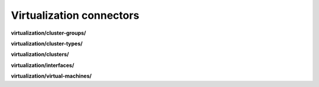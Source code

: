 Virtualization connectors
=========================

**virtualization/cluster-groups/**

.. py:function:: NbApi.virtualization.cluster_groups.create(**data)
.. py:function:: NbApi.virtualization.cluster_groups.create_d(**data)
.. py:function:: NbApi.virtualization.cluster_groups.delete(id)
.. py:function:: NbApi.virtualization.cluster_groups.get(**params)
.. py:function:: NbApi.virtualization.cluster_groups.update(**data)
.. py:function:: NbApi.virtualization.cluster_groups.update_d(**data)


**virtualization/cluster-types/**

.. py:function:: NbApi.virtualization.cluster_types.create(**data)
.. py:function:: NbApi.virtualization.cluster_types.create_d(**data)
.. py:function:: NbApi.virtualization.cluster_types.delete(id)
.. py:function:: NbApi.virtualization.cluster_types.get(**params)
.. py:function:: NbApi.virtualization.cluster_types.update(**data)
.. py:function:: NbApi.virtualization.cluster_types.update_d(**data)


**virtualization/clusters/**

.. py:function:: NbApi.virtualization.clusters.create(**data)
.. py:function:: NbApi.virtualization.clusters.create_d(**data)
.. py:function:: NbApi.virtualization.clusters.delete(id)
.. py:function:: NbApi.virtualization.clusters.get(**params)
.. py:function:: NbApi.virtualization.clusters.update(**data)
.. py:function:: NbApi.virtualization.clusters.update_d(**data)


**virtualization/interfaces/**

.. py:function:: NbApi.virtualization.interfaces.create(**data)
.. py:function:: NbApi.virtualization.interfaces.create_d(**data)
.. py:function:: NbApi.virtualization.interfaces.delete(id)
.. py:function:: NbApi.virtualization.interfaces.get(**params)
.. py:function:: NbApi.virtualization.interfaces.update(**data)
.. py:function:: NbApi.virtualization.interfaces.update_d(**data)


**virtualization/virtual-machines/**

.. py:function:: NbApi.virtualization.virtual_machines.create(**data)
.. py:function:: NbApi.virtualization.virtual_machines.create_d(**data)
.. py:function:: NbApi.virtualization.virtual_machines.delete(id)
.. py:function:: NbApi.virtualization.virtual_machines.get(**params)
.. py:function:: NbApi.virtualization.virtual_machines.update(**data)
.. py:function:: NbApi.virtualization.virtual_machines.update_d(**data)

